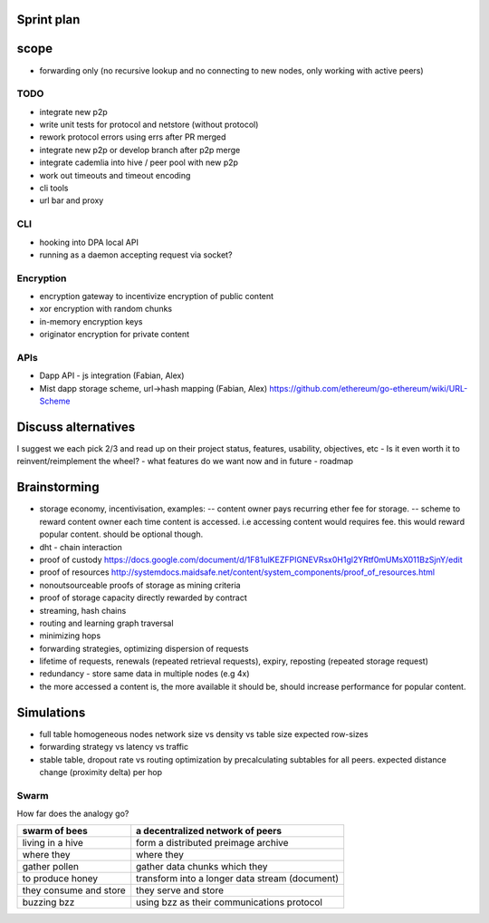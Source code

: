 Sprint plan
===========

scope
=====

-  forwarding only (no recursive lookup and no connecting to new nodes,
   only working with active peers)

TODO
----

-  integrate new p2p
-  write unit tests for protocol and netstore (without protocol)
-  rework protocol errors using errs after PR merged
-  integrate new p2p or develop branch after p2p merge
-  integrate cademlia into hive / peer pool with new p2p
-  work out timeouts and timeout encoding
-  cli tools
-  url bar and proxy

CLI
---

-  hooking into DPA local API
-  running as a daemon accepting request via socket?

Encryption
----------

-  encryption gateway to incentivize encryption of public content
-  xor encryption with random chunks
-  in-memory encryption keys
-  originator encryption for private content

APIs
----

-  Dapp API - js integration (Fabian, Alex)
-  Mist dapp storage scheme, url->hash mapping (Fabian, Alex)
   https://github.com/ethereum/go-ethereum/wiki/URL-Scheme

Discuss alternatives
====================

I suggest we each pick 2/3 and read up on their project status,
features, usability, objectives, etc - Is it even worth it to
reinvent/reimplement the wheel? - what features do we want now and in
future - roadmap

Brainstorming
=============

-  storage economy, incentivisation, examples: -- content owner pays
   recurring ether fee for storage. -- scheme to reward content owner
   each time content is accessed. i.e accessing content would requires
   fee. this would reward popular content. should be optional though.
-  dht - chain interaction
-  proof of custody
   https://docs.google.com/document/d/1F81ulKEZFPIGNEVRsx0H1gl2YRtf0mUMsX011BzSjnY/edit
-  proof of resources
   http://systemdocs.maidsafe.net/content/system\_components/proof\_of\_resources.html
-  nonoutsourceable proofs of storage as mining criteria
-  proof of storage capacity directly rewarded by contract
-  streaming, hash chains
-  routing and learning graph traversal
-  minimizing hops
-  forwarding strategies, optimizing dispersion of requests
-  lifetime of requests, renewals (repeated retrieval requests), expiry,
   reposting (repeated storage request)
-  redundancy - store same data in multiple nodes (e.g 4x)
-  the more accessed a content is, the more available it should be,
   should increase performance for popular content.

Simulations
===========

-  full table homogeneous nodes network size vs density vs table size
   expected row-sizes
-  forwarding strategy vs latency vs traffic
-  stable table, dropout rate vs routing optimization by precalculating
   subtables for all peers. expected distance change (proximity delta)
   per hop

Swarm
-----

How far does the analogy go?

+--------------------------+--------------------------------------------------+
| swarm of bees            | a decentralized network of peers                 |
+==========================+==================================================+
| living in a hive         | form a distributed preimage archive              |
+--------------------------+--------------------------------------------------+
| where they               | where they                                       |
+--------------------------+--------------------------------------------------+
| gather pollen            | gather data chunks which they                    |
+--------------------------+--------------------------------------------------+
| to produce honey         | transform into a longer data stream (document)   |
+--------------------------+--------------------------------------------------+
| they consume and store   | they serve and store                             |
+--------------------------+--------------------------------------------------+
| buzzing bzz              | using bzz as their communications protocol       |
+--------------------------+--------------------------------------------------+
